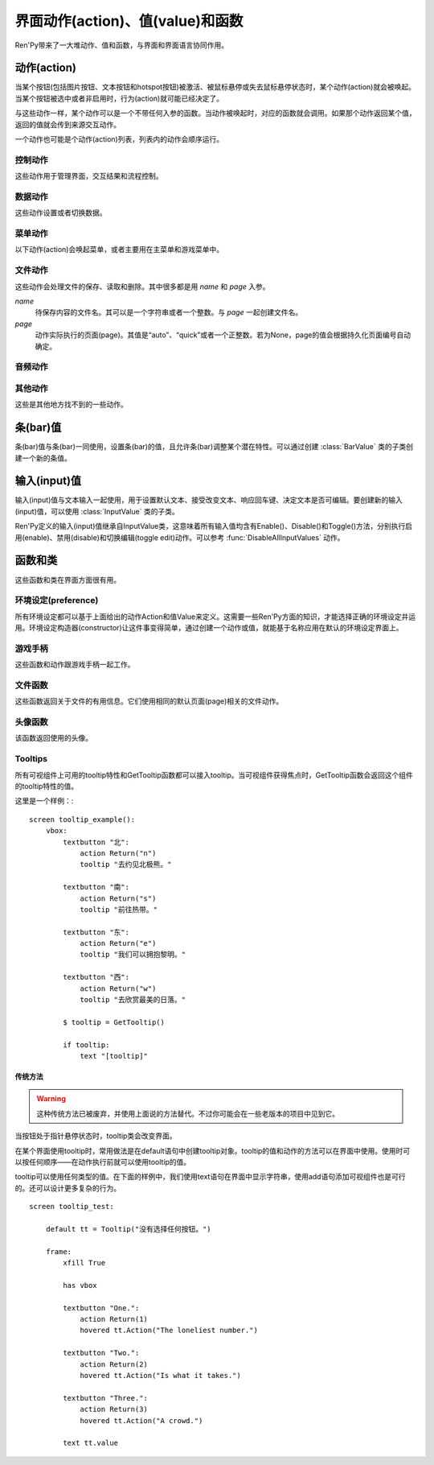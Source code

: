 .. _screen-actions-values-and-functions:

=====================================
界面动作(action)、值(value)和函数
=====================================

Ren'Py带来了一大堆动作、值和函数，与界面和界面语言协同作用。

.. _action:

动作(action)
=============

当某个按钮(包括图片按钮、文本按钮和hotspot按钮)被激活、被鼠标悬停或失去鼠标悬停状态时，某个动作(action)就会被唤起。当某个按钮被选中或者非启用时，行为(action)就可能已经决定了。

与这些动作一样，某个动作可以是一个不带任何入参的函数。当动作被唤起时，对应的函数就会调用。如果那个动作返回某个值，返回的值就会传到来源交互动作。

一个动作也可能是个动作(action)列表，列表内的动作会顺序运行。

.. _control-actions:

控制动作
---------------

这些动作用于管理界面，交互结果和流程控制。

.. function:: Call(label, *args, **kwargs)

  结束当前语句，并调用某个脚本标签(label)。入参和关键词参数会传给 :func:`renpy.call()` 。

.. function:: Hide(screen, transition=None)

  如果名为 *screen* 的界面已经显示，则隐藏这个界面。

  `transition`
    如果非None，隐藏界面时使用转场(transition)。

.. function:: Jump(label)

  触发主控流程转到脚本标签 *label* 处。

.. function:: NullAction(*args, **kwargs)

  不做任何事。

  可以用作某个按钮的“鼠标悬停/鼠标离开”事件响应，不执行任何动作。

.. function:: Return(value=None)

  使用提供的值返回给当前的互动行为，提供的值不可以为None。常用于菜单和imagemap，用来选择交互行为的返回值。如果使用的是 ``call screen`` 语句调用界面，返回值就会放置在 *_return* 变量中。

  如果出现在某个菜单中，值会返回给来源菜单。(这种情况下就需要返回None。)

.. function:: Show(screen, transition=None, *args, **kwargs)

  触发另一个界面的显示。 *screen* 是给定待显示的界面名。入参会传给正在显示的界面。

  如果 *transition* 非空，则会用作新界面显示时的转场效果。

.. function:: ShowTransient(screen, transition=None, *args, **kwargs)

  显示一个临时界面。临时界面会在当前交互完成后隐藏。入参会传给当前显示的界面。

  如果 *transition* 非空，则会用作新界面显示时的转场效果。

.. function:: ToggleScreen(screen, transition=None, *args, **kwargs)

  切换界面的可视性。如果某个界面当前没有显示，则会使用提供的入参显示那个界面。相反，则隐藏那个界面。

  如果 *transition* 非空，则会用作新界面显示时的转场效果。

.. _data-acitons:

数据动作
------------

这些动作设置或者切换数据。

.. function:: AddToSet(set, value)

  将 *value* 添加到 *set* 中。

  `set`
    待添加元素的集合。其可以是一个Python的集合或者列表数据列表。如果是列表的话，新增的值会追加到列表结尾。

  `value`
    待添加或追加的值。

.. function:: RemoveFromSet(set, value)

  将 *value* 从 *set* 中移除。

  `set`
    待移除元素的集合，可以是一个集(set)或者列表(list)型数据。

  `value`
    待移除的元素。

.. function:: SetDict(dict, key, value)

  将字典型数据 *dict* 中键值 *key* 对应的值设置为 *value* 。

.. function:: SetField(object, field, value)

  将某个对象的字段(field)设置为给定的值。 *object* 是目标对象， *field* 是待设置的域的名称的字符串， *value* 是需要设置成的值。

.. function:: SetScreenVariable(name, value)

  将与当前界面关联的变量 *name* 值设置为 *value* 。

.. function:: SetVariable(variable, value)

  将变量 *variable* 设置为 *value* 。

.. function:: ToggleDict(dict, key, true_value=None, false_value=None)

  切换 *dict* 中键 *key* 的值。“切换”的意思是，当对应的动作执行后，原布尔值取反。

  `true_value`
    如果非None，这就是我们使用的True值。

  `false_value`
    如果非None，这就是我们使用的False值。

.. function:: ToggleField(object, field, true_value=None, false_value=None)

  切换 *object* 上 *field* 的值。“切换”的意思是，当对应的动作执行后，原字段(field)上所有布尔值取反。

  `true_value`
    如果非None，这就是我们使用的True值。

  `false_value`
    如果非None，这就是我们使用的False值。

.. function:: ToggleScreenVariable(name, true_value=None, false_value=None)

  切换当前界面变量 *name* 的值。

  `true_value`
    如果非None，这就是我们使用的True值。

  `false_value`
    如果非None，这就是我们使用的False值。

.. function:: ToggleSetMembership(set, value)

  切换集 *set* 中 *value* 的成员。如果对应的值在集里不存在，会添加那个值到集合中。否则，就会移动那个值。

  带有这个动作的按钮会被标记为被选中(selected)状态，仅当那个值存在于集 *set* 中。

  `set`
    待添加或移除成员的集合。其可以是一个集(set)或列表(list)。如果是列表，就会在列表中结尾添加新元素。

  `value`
    需要添加的值。

.. function:: ToggleVariable(variable, true_value=None, false_value=None)

  切换 *variable* 。

  `true_value`
    如果非None，这就是我们使用的True值。

  `false_value`
    如果非None，这就是我们使用的False值。

.. _menu-actions:

菜单动作
------------

以下动作(action)会唤起菜单，或者主要用在主菜单和游戏菜单中。

.. function:: MainMenu(confirm=True)

  触发Ren'Py回到主菜单。

  `confirm`
    若为True，触发Ren'Py询问用户是否希望返回主菜单，而不是直接返回。

.. function:: Quit(confirm=None)

  退出游戏。

  `confirm`
    若为True，提示用户是否希望退出，而不是直接退出。若为None，仅当用户不处于主菜单时才询问。

.. function:: ShowMenu(screen=None, *args, **kwargs)

  如果不在游戏菜单中的话，就进入游戏菜单。如果已经处于游戏菜单，就显示某个界面或跳转到某个脚本标签(label)。

  *screen* 通常是某个界面的名称，使用界面机制显示。如果界面不存在，就会在 *screen* 后面加上“_screen”，并跳转到对应的脚本标签(label)处。

  - ShowMenu("load")
  - ShowMenu("save")
  - ShowMenu("preferences")

  也可以用来显示用户自定义的菜单界面。例如，创作者定义了一个名为“state”的界面，可以把“state”界面显示为游戏菜单的一部分，使用如下语句：

  - ShowMenu("stats")

  不带入参的ShowMenu语句默认进入游戏菜单。

  额外的入参和关键词参数会传给对应的界面。

.. function:: Start(label=u'start')

  让Ren'Py从菜单上下文跳转到目标名的脚本标签(label)处。主要用处是从主菜单开始新游戏。通常的用法如下：

  - Start() - 从start脚本标签(label)处开始。
  - Start("foo") - 从“foo”脚本标签(label)处开始。

.. _file-actions:

文件动作
------------

这些动作会处理文件的保存、读取和删除。其中很多都是用 `name` 和 `page` 入参。

`name`
    待保存内容的文件名。其可以是一个字符串或者一个整数。与 `page` 一起创建文件名。

`page`
    动作实际执行的页面(page)。其值是“auto”、“quick”或者一个正整数。若为None，page的值会根据持久化页面编号自动确定。

.. function:: FileAction(name, page=None, **kwargs)

  对文件“进行正确操作”。这意味着在load界面显示时进行文件读取操作，相反在save界面显示时进行文件保存操作。

  `name`
    存档或读档时，槽位的名称。如果为None，一个未被使用的槽位(基于当前时间的巨大数字)就会被使用。

  `page`
    存档或读档时使用的页面编号(page)。若为None，就使用当前页面。

  其他关键词入参会传给FileLoad或者FileSave。

.. function:: FileDelete(name, confirm=True, page=None)

  删除文件。

  `confirm`
    若为True，删除文件前提示用户确认。

.. function:: FileLoad(name, confirm=True, page=None, newest=True)

  读取文件。

  `name`
    读取的槽位名称。若为None，an unused slot the file will not be loadable。

  `confirm`
    如果为True且当前不在主菜单，在读取文件前提是用户确认。

  `page`
    文件读取的页面编号。如果为None，就是用当前页面。

  `newest`
    如果为True，按钮会被选中，前提是其为最新的文件。

  `cycle`
    忽略。

.. function:: FilePage(page)

  将文件页面设置为 *page* ，其可以是“auto”、“quick”或一个整数。

.. function:: FilePageNext(max=None, wrap=False)

  前往下一个文件页面(page)。

  `max`
    若该值存在，应该是整数，给定了我们前往的文件最大页面编号。

  `wrap`
    若为True，我们可以从文件最后的页面前往第一页面，前提是设置了页面最大编号。

.. function:: FilePagePrevious(max=None, wrap=False)

  前往上一个文件页面，前提是上一个页面存在的话。

  `max`
    若该值存在，应该是整数，给定了我们前往的文件最大页面编号。需要启用wrap。

  `wrap`
    若为True，我们可以从文件第一页面前往最后的页面，前提是设置了页面最大编号。

.. function:: FileSave(name, confirm=True, newest=True, page=None, cycle=False)

  保存文件。

  带槽位的按钮被选中，如果其被标记为最新存档文件。

  `name`
    待存档的槽位名。如果为None，一个未被使用的槽位(基于当前时间的巨大数字)就会被使用。

  `confirm`
    若为True，覆盖文件前提示用户确认。

  `newest`
    忽略。

  `page`
    槽位所在页面名称。若为None，使用当前页面。

  `cycle`
    如果为True，在提供的页面上存档会循环使用而并不会显示给用户看。config.quicksave_slots配置了循环使用的槽位。

.. function:: FileTakeScreenshot(*args, **kwargs)

  当游戏存档时，截取屏幕快照并使用。通常使用存档界面显示之前的界面截图，用作存档的快照。

.. function:: QuickLoad(confirm=True)

  快速读档。

  `confirm`
    若为True，且目前不在主菜单界面，读档前提是用户确认。

.. function:: QuickSave(message=u'Quick save complete.', newest=False)

  快速存档。

  `message`
    当快速存档完成时向用户显示的一条信息。

  `newest`
    设置为True用于标记快速存档为最新的存档。

.. _audio-acitons:

音频动作
-------------

.. function:: PauseAudio(channel, value=True)

  音频通道 *channel* 设置暂停标识(flag)。

  如果 *value* 为True，通道channel会暂停。相反，通道channel会从暂停恢复。如果值为“toggle”，暂停标识会进行切换，即布尔值进行“逻辑非”操作。

.. function:: Play(channel, file, selected=None, **kwargs)

  给定通道(channel)播放一个音频文件。

  `channel`
    播放使用的通道(channel)。

  `file`
    播放的文件。

  `selected`
    若为True，当文件在通道上播放时，使用这个动作的按钮会被标记为“被选中”。若为False，这个动作不会触发按钮启动播放。若为None，当通道是一个音乐(music)通道时按钮会被标记为“被选中”。

  其他关键词参数会被传给renpy.music.play()。

.. function:: Queue(channel, file, **kwargs)

  在给定的通道上将音频文件队列化。

  `channel`
    播放使用的通道(channel)。

  `file`
    播放的文件。

  其他关键词参数会被传给renpy.music.queue()。

.. function:: SetMixer(mixer, volume)

  将 *mixer* 的音量设置为 *value* 。

  `mixer`
    需要调整音量的混合器(mixer)。这个字符串通常是“music”、“sfx”或“voice”。

  `value`
    调整的目标音量值。是一个位于0.0至1.0闭区间内的数值。

.. function:: SetMute(mixer, mute)

  将一个或多个混合器设置为静音状态。当混合器静音时，与混合器关联的音频通道会停止播放音频。

  `mixer`
    给出单个混合器名称的字符串，或一个混合器列表名称的字符串列表。混合器名称通常是“music”、“sfx”或“voice”。

  `mute`
    若为True则静音混合器，若为False则取消混合器静音。

.. function:: Stop(channel, **kwargs)

  停用某个音频通道。

  `channel`
    停用的音频通道名。

  关键词参数会传给renpy.music.stop()。

.. function:: ToggleMute(mixer)

  切换混合器的静音状态。

  `mixer`
    单个混合器名称的字符串，或一个混合器列表名称的字符串列表。混合器名称通常是“music”、“sfx”或“voice”。

.. _other-actions:

其他动作
-------------

这些是其他地方找不到的一些动作。

.. function:: Confirm(prompt, yes, no=None, confirm_selected=False)

  提示用户进行确认的一种动作。如果用户点击了“是”，将执行 *yes* 动作。否则，执行 *no* 动作。

  `prompt`
    向用户显示的提示内容。

  `confirm_selected`
    若为True，当yes动作被色泽后，提示 *prompt* 依然会显示。若为False，也是默认值， *yes* 动作选中后提示就不再显示。

  这个动作的可用性和可选择性与 *yes* 动作相匹配。

.. function:: DisableAllInputValues()

  禁用所有活动的输入项。如果存在默认输入项的话，它将重新获得焦点。否则，任何输入项都不会获得焦点。

.. function:: Function(callable, *args, **kwargs)

  这个动作会使用 *args* 和 *kwargs* 调用 *callable* 。

  `callable`
    可调用的对象。

  `args`
    传给 *callable`* 的固定位置入参。

  `kwargs`
    传给 *callable* 的关键词入参。

  这个动作使用一个可选的 _update_screens 关键词参数，而且这个参数默认为True。参数为True时，函数返回后，互动行动会重新开始，各界面会更新。

  如果函数返回一个非空值，互动行为会停止并返回那个值。(使用call screen语句得到的返回值放置在 *_return* 变量中。)

.. function:: Help(help=None)

  显示帮助。

  如果定义过一个名为 ``help`` 的界面，使用 :func:`ShowMenu()` 就可以显示那个界面，并且 *help* 参数会被省略。

  `help`
    用于提供帮助的字符串。其被用于以下两种情况：

    - 如果存在一个对应名称的文本标签(label)，对应的标签会在新的上下文中被调用。
    - 否则，内嵌某个给定文件名称，并使用web浏览器打开。

  若 *help* 为None， :func:`config.help` 配置项会被用作默认值。

.. function:: HideInterface(*args, **kwargs)

  隐藏用户接口，直到出现用户点击事件。

.. function:: If(expression, true=None, false=None)

  根据 *expression* 的结果选择使用 *true* 或 *false* 的动作。这个函数用在基于某个表达式的结果选择执行动作。注意入参的默认值None，也可以用作一个动作，禁用某个按钮。

.. function:: InvertSelected(action)

  该动作将提供动作的选项状态反转，可以应用在别的方法上。

.. function:: MouseMove(x, y, duration=0)

  将鼠标指针移动到坐标 *x, y* 。如果设备没有鼠标指针，或者_preferences.mouse_move的值是False，那什么都不会发生。

  `duration`
    移动鼠标指针行为消耗的时间，单位为秒。这个时间段内，鼠标可能不会响应用户操作。

.. function:: Notify(message)

  使用 :func:`renpy.notify()` 函数显示 *message* 内容。

.. function:: OpenURL(url)

  触发 *url* 在web浏览器中打开。

.. function:: QueueEvent(event, up=False)

  使用 :func:`renpy.queue_event()` 将给定的事件消息加入到事件队列中。

.. function:: RestartStatement(*args, **kwargs)

  这个动作会触发Ren'Py回滚到当前语句之前，并再次执行当前语句。可以用在某些持久化变量改变后影响语句显示效果的情况。

  在菜单语境运行的话，等到用户退出并回到上一层语境时才会执行回滚动作。

.. function:: RollForward(*args, **kwargs)

  这个动作触发前滚，前提是前滚可行。否则，该动作是禁用状态。

.. function:: Rollback(*args, **kwargs)

  这个动作触发回滚，前提是回滚可行。否则，不会发生任何事。

.. function:: RollbackToIdentifier(identifier)

  这个动作触发回滚至某个标识符(identifier)。回滚标识符会作为HistoryEntry对象的一部分返回。

.. function:: Screenshot(*args, **kwargs)

  屏幕截图。

.. function:: SelectedIf(expression)

  这个动作允许某个表达式控制一个按钮是否被标记为选中状态。其应被用作包含一个或多个动作的列表的一部分。例如：

  ::

      # 如果mars_flag为True时，按钮会被选中
      textbutton "Marsopolis":
          action [ Jump("mars"), SelectedIf(mars_flag) ]

.. function:: SensitiveIf(expression)

  这个动作允许某个表达式控制一个按钮是否被标记为可用状态。其应被用作包含一个或多个动作的列表的一部分。例如：

  ::

      # 如果mars_flag为True时，按钮是可用的
      textbutton "Marsopolis":
          action [ Jump("mars"), SensitiveIf(mars_flag) ]

.. function:: Skip(fast=False, confirm=False)

  触发游戏开始使用跳过(skipping)。如果游戏处于菜单语境下，这个动作导致回到游戏界面。否则，这个动作启用跳过(skipping)。

  `fast`
    若该值为True，直接跳到下一个菜单选项。

  `confirm`
    若该值为True，在使用跳过(skipping)前需要用户确认。

.. function:: With(transition)

  触发 *transition* 生效。

.. _bar-values:

条(bar)值
==========

条(bar)值与条(bar)一同使用，设置条(bar)的值，且允许条(bar)调整某个潜在特性。可以通过创建 :class:`BarValue` 类的子类创建一个新的条值。

.. function:: AnimatedValue(value=0.0, range=1.0, delay=1.0, old_value=None)

  将某个值序列化，使用 *delay* 秒的时间将 *old_value* 的值转为 *value* 的值。

  `value`
    value值自身，是一个数值。

  `range`
    value值的范围，是一个数值。

  `delay`
    序列化value值的时间，单位为秒。默认值是1.0。

  `old_value`
    旧的value值。若为None，我们使用AnimatedValue想要替换的value值。否则，其会初始化为 *value* 的值。

.. function:: AudioPositionValue(channel=u'music', update_interval=0.1)

  显示在 *channel* 通道播放音频文件播放位置的值。

  `update_interval`
    值的更新频率，单位为秒。

.. function:: DictValue(dict, key, range, max_is_zero=False, style=u'bar', offset=0, step=None)

  允许用户使用字典型数据的键调整对应的值。

  `dict`
    字典。

  `key`
    键。

  `range`
    调整的数值范围。

  `max_is_zero`
    若为True，当键对应的值为0时，条(bar)值范围会调整为从1到0，所有其他值都会被降低到1。同样的，当条(bar)被设置成最大值时，键的值将设置为0。

  `style`
    创建的条(bar)的样式。

  `offset`
    添加到条值的一个偏移量。

  `step`
    调整条(bar)值的步进大小。若为空，默认为条(bar)的十分之一。

.. function:: FieldValue(object, field, range, max_is_zero=False, style=u'bar', offset=0, step=None)

  允许用户调整某个对象上字段(field)的条(bar)值。

  `object`
    调整的对象。

  `field`
    域(filed)名称的字符串。

  `range`
    可调整的范围。

  `max_is_zero`
    若为True，当键对应的值为0时，条(bar)值范围会调整为从1到0，所有其他值都会被降低到1。同样的，当条(bar)被设置成最大值时，域(filed)的值将设置为0。

    这偏向于某些内部使用。

  `style`
    创建的条(bar)的样式。

  `offset`
    添加到条值的一个偏移量。

  `step`
    调整条(bar)值的步进大小。若为空，默认为条(bar)的十分之一。

.. function:: MixerValue(mixer)

  音频混合器的值。

  `mixer`
    待调整的混合器名。通常是“music”、“sfx”或“voice”，创作者也可以创建新的混合器。

.. function:: ScreenVariableValue(variable, range, max_is_zero=False, style=u'bar', offset=0, step=None)

  用于调整界面变量值的条(bar)值。

  `variable`
    一个字符串，给出了待调整的变量名。

  `range`
    可调整的范围。

  `max_is_zero`
    若为True，当键对应的值为0时，条(bar)值范围会调整为从1到0，所有其他值都会被降低到1。同样的，当条(bar)被设置成最大值时，variable的值将设置为0。

    这偏向于某些内部使用。

  `style`
    创建的条(bar)的样式。

  `offset`
    添加到条值的一个偏移量。

  `step`
    调整条(bar)值的步进大小。若为空，默认为条(bar)的十分之一。

.. function:: StaticValue(value=0.0, range=1.0)

  这个动作允许某个值被指定为静态。

  `value`
    值自身，一个数值。

  `range`
    数值范围。

.. function:: VariableValue(variable, range, max_is_zero=False, style=u'bar', offset=0, step=None)

  允许用户调整默认存储区变量值的条(bar)值。

  `variable`
    一个字符串，给出了待调整的变量名。

  `range`
    可调整的范围。

  `max_is_zero`
    若为True，当键对应的值为0时，条(bar)值范围会调整为从1到0，所有其他值都会被降低到1。同样的，当条(bar)被设置成最大值时，variable的值将设置为0。

    这偏向于某些内部使用。

  `style`
    创建的条(bar)的样式。

  `offset`
    添加到条值的一个偏移量。

  `step`
    调整条(bar)值的步进大小。若为空，默认为条(bar)的十分之一。

.. function:: XScrollValue(viewport)

  根据给定的id，在当前界面水平滚动视口(viewport)的可调整值。视口(viewport)必须在条(bar)值出现前定义。

.. function:: YScrollValue(viewport)

  根据给定的id，在当前界面垂直滚动视口(viewport)的可调整值。视口(viewport)必须在条(bar)值出现前定义。

.. _input-values:

输入(input)值
==============

输入(input)值与文本输入一起使用，用于设置默认文本、接受改变文本、响应回车键、决定文本是否可编辑。要创建新的输入(input)值，可以使用 :class:`InputValue` 类的子类。

Ren'Py定义的输入(input)值继承自InputValue类，这意味着所有输入值均含有Enable()、Disable()和Toggle()方法，分别执行启用(enable)、禁用(disable)和切换编辑(toggle edit)动作。可以参考 :func:`DisableAllInputValues` 动作。

.. function:: DictInputValue(dict, key, default=True, returnable=False)

  将字典 *dict* 中键 *key* 的值更新的输入(input)值。

  `default`
    若为True，默认情况下输入可以被编辑。

  `returnable`
    若为True，当用户按下回车键，输入的值就会被返回。

.. function:: FieldInputValue(object, field, default=True, returnable=False)

  一个更新某个对象上字段(field)值的输入值。

  `field`
    域(filed)名称的字符串。

  `default`
    若为True，输入默认是可以被编辑的。

  `returnable`
    若为True，当用户按下回车键，输入的值就会被返回。

.. function:: FilePageNameInputValue(pattern=u'Page {}', auto=u'Automatic saves', quick=u'Quick saves', page=None, default=False)

  一个输入值用于更新文件页面(page)名。

  `pattern`
    用于页面(page)的默认名。使用Python风格的替换，例如花括号{}里的内容可以替换为页面(page)的编号。

  `auto`
    自动保存页面(page)的名称。

  `quick`
    快速保存页面(page)的名称。

  `page`
    若该参数存在，给出了要显示的页面(page)编号。通常该值设定为None，表示当前页面。

  `default`
    若为True，该输入默认可以被编辑。

.. function:: ScreenVariableInputValue(variable, default=True, returnable=False)

  一个更新变量的输入(input)值。

  `variable`
    待更新变量名，一个字符串。

  `default`
    若为True，该输入默认可以被编辑。

  `returnable`
    若为True，当用户按下回车键，输入的值就会被返回。

.. function:: VariableInputValue(variable, default=True, returnable=False)

  一个更新变量的输入(input)值。

  `variable`
    待更新变量名，一个字符串。

  `default`
    若为True，该输入默认可以被编辑。

  `returnable`
    若为True，当用户按下回车键，输入的值就会被返回。

.. _functions-and-classes:

函数和类
=====================

这些函数和类在界面方面很有用。

.. _preferences:

环境设定(preference)
---------------------

所有环境设定都可以基于上面给出的动作Action和值Value来定义。这需要一些Ren'Py方面的知识，才能选择正确的环境设定并运用。环境设定构造器(constructor)让这件事变得简单，通过创建一个动作或值，就能基于名称应用在默认的环境设定界面上。

.. function:: Preference(name, value=None, range=None)

  其从某项环境设定构造了合适的动作或者值。环境设定名称应该是在变准菜单中出现的名称，值应该是选项名、“toggle”轮询选项、一个指定的值，或者按钮的名称。

  可以与按钮和热区一起使用的动作如下：

  - Preference("display", "fullscreen") - 全屏模式显示。
  - Preference("display", "window") - 窗口模式显示，1倍大小。
  - Preference("display", 2.0) - 窗口模式显示，2倍大小。
  - Preference("display", "any window") - 用前一种窗口尺寸显示。
  - Preference("display", "toggle") - 切换显示模式。
  - Preference("transitions", "all") - 显示所有转场(transition)效果。
  - Preference("transitions", "none") - 不显示转场(transition)效果。
  - Preference("transitions", "toggle") - 切换转场(transition)效果。
  - Preference("video sprites", "show") - 显示所有视频精灵(sprite)。
  - Preference("video sprites", "hide") - 可能的话，将视频精灵(sprite)降格为图片显示。
  - Preference("video sprites", "toggle") - 切换图像降格行为。
  - Preference("show empty window", "show") - 允许“window show”和“window auto”语句在say语句之外显示一个空窗口。
  - Preference("show empty window", "hide") - 不允许“window show”和“window auto”语句在say语句之外显示一个空窗口。
  - Preference("show empty window", "toggle") - 切换上面两种情况。
  - Preference("text speed", 0) - 文本立刻显示。
  - Preference("text speed", 142) - 设置文本显示速度为每秒142字符。
  - Preference("joystick") - 显示joystick环境设定。
  - Preference("skip", "seen") - 只跳过看过的信息。
  - Preference("skip", "all") - 跳过所有信息，无论是否看过。
  - Preference("skip", "toggle") - 切换上面两种情况。
  - Preference("begin skipping") - 开始跳过(skipping)。
  - Preference("after choices", "skip") - 在选项后跳过。
  - Preference("after choices", "stop") - 在选项后停止跳过。
  - Preference("after choices", "toggle") - 切换上面两种情况。
  - Preference("auto-forward time", 0) - 将自动前进的时间设置为无限。
  - Preference("auto-forward time", 10) - 设置自动前进时间(单位为每秒250个字符)。
  - Preference("auto-forward", "enable") - 启用自动前进模式。
  - Preference("auto-forward", "disable") - 禁用自动前进模式。
  - Preference("auto-forward", "toggle") - 切换自动前进模式。
  - Preference("auto-forward after click", "enable") - 在一次点击后维持自动前进模式。
  - Preference("auto-forward after click", "disable") - 在一次点击后禁用自动前进模式。
  - Preference("auto-forward after click", "toggle") - 切换上面两种情况。
  - Preference("automatic move", "enable") - 启用自动鼠标模式。
  - Preference("automatic move", "disable") - 禁用自动鼠标模式。
  - Preference("automatic move", "toggle") - 切换自动鼠标模式。
  - Preference("wait for voice", "enable") - 自动前进时，等待当前语音播放完毕。
  - Preference("wait for voice", "disable") - 自动前进时，不等待当前语音播放完毕。
  - Preference("wait for voice", "toggle") - 切换语音等待模式。
  - Preference("voice sustain", "enable") - 当前互动行为中维持语音。
  - Preference("voice sustain", "disable") - 当前互动行为中不维持语音。
  - Preference("voice sustain", "toggle") - 切换语音维持模式。
  - Preference("music mute", "enable") - 音乐混合器静音。
  - Preference("music mute", "disable") - 取消音乐混合器静音。
  - Preference("music mute", "toggle") - 切换音乐静音状态。
  - Preference("sound mute", "enable") - 音效混合器静音。
  - Preference("sound mute", "disable") - 取消音效混合器静音。
  - Preference("sound mute", "toggle") - 切换音效静音状态。
  - Preference("voice mute", "enable") - 语音混合器静音。
  - Preference("voice mute", "disable") - 取消语音混合器静音。
  - Preference("voice mute", "toggle") - 切换语音静音状态。
  - Preference("mixer <mixer> mute", "enable") - 将指定的混合器静音。
  - Preference("mixer <mixer> mute", "disable") - 取消指定的混合器静音。
  - Preference("mixer <mixer> mute", "toggle") - 切换指定的混合器静音状态。
  - Preference("all mute", "enable") - 所有混合器静音。
  - Preference("all mute", "disable") - 取消所有混合器静音。
  - Preference("all mute", "toggle") - 切换所有混合器静音状态。
  - Preference("music volume", 0.5) - 设置音乐音量。
  - Preference("sound volume", 0.5) - 设置音效音量。
  - Preference("voice volume", 0.5) - 设置语音音量。
  - Preference("mixer <mixer> volume", 0.5) - 设置指定混合器音量。
  - Preference("emphasize audio", "enable") - 加强在config.emphasize_audio_channels中定义的音频通道。
  - Preference("emphasize audio", "disable") - 取消加强在config.emphasize_audio_channels中定义的音频通道。
  - Preference("emphasize audio", "toggle") - 切换音频加强状态。
  - Preference("self voicing", "enable") - 启用自动语音。
  - Preference("self voicing", "disable") - 禁用自动语音。
  - Preference("self voicing", "toggle") - 切换自动语音模式。
  - Preference("clipboard voicing", "enable") - 启用剪贴板语音。
  - Preference("clipboard voicing", "disable") - 禁用剪贴板语音。
  - Preference("clipboard voicing", "toggle") - 切换剪贴板语音状态。
  - Preference("debug voicing", "enable") - 启用自动语音debug。
  - Preference("debug voicing", "disable") - 禁用自动语音debug。
  - Preference("debug voicing", "toggle") - 切换自动语音debug状态。
  - Preference("rollback side", "left") - 触摸屏幕左侧触发回滚。
  - Preference("rollback side", "right") - 触摸屏幕右侧触发回滚。
  - Preference("rollback side", "disable") - 触摸屏幕不触发回滚。
  - Preference("gl powersave", True) - 使用省电模式降低帧率。
  - Preference("gl powersave", False) - 不使用省电模式降低帧率。
  - Preference("gl powersave", "auto") - 使用电池情况下自动启用省电模式。
  - Preference("gl framerate", None) - 运行时显示帧率。
  - Preference("gl framerate", 60) - 在给定的帧率下运行。
  - Preference("gl tearing", True) - (设备性能不足时)拖慢而不是跳帧。
  - Preference("gl tearing", False) - (设备性能不足时)跳帧而不是拖慢。

  可以与条(bar)一起使用的值如下：

  - Preference("text speed")
  - Preference("auto-forward time")
  - Preference("music volume")
  - Preference("sound volume")
  - Preference("voice volume")
  - Preference("mixer <mixer> volume")

  *range* 参数可以给出某个条(bar)的数值范围。“text speed”的默认值是200cps。“auto-forward time”的默认值是每段文本30秒。

.. _gamepad:

游戏手柄
---------

这些函数和动作跟游戏手柄一起工作。

.. function:: GamepadCalibrate()

  调用手柄校正的动作。

.. function:: GamepadExists(developer=True)

  检测手柄是否存在的函数。存在返回True，不存在返回False。

  `developer`
    强制该函数返回True，config.developer必须配置为True。

.. _file-functions:

文件函数
--------------

这些函数返回关于文件的有用信息。它们使用相同的默认页面(page)相关的文件动作。

.. function:: FileCurrentPage()

  将当前文件页面(page)以字符串返回。

.. function:: FileCurrentScreenshot(empty=None, **properties)

  一个显示屏幕截图的可显示控件。其将保存你在当前文件中，前提是进入了菜单或使用 :func:`FileTakeScreenshot()` 采集了屏幕截图。

  如果没有当前屏幕截图，对应的位置上显示 *empty* 的图像。(如果 *empty* 是空值None，默认为 :func:`Null()` 。)

.. function:: FileJson(name, key=None, empty=None, missing=None, page=None)

  截图与文件 *name* 关联的Json信息。

  如果 *key* 为None，返回整个Json对象。如果存档槽位为空，则返回 *empty* 。

  如果 *key* 不为空，则返回json[key]，前提是 *key* 在存档json对象中有定义。如果存档存在但不包含 *key* ，就返回 *missing* 。如果存档槽位为空，则返回 *empty* 。

  使用 :func:`config.save_json_callbacks` 注册的回调函数可以用于在存档槽位中添加Json。

.. function:: FileLoadable(name, page=None)

  该函数在文件可加载的情况下返回True，否则返回False。

.. function:: FileNewest(name, page=None)

  如果文件是最新版本返回True，否则返回False。

.. function:: FilePageName(auto=u'a', quick=u'q')

  以字符串形式返回当前文件页面(page)名称。如果是一个普通页面(page)，该函数返回页面编号。否则，返回 *auto* 或 *quick* 。

.. function:: FileSaveName(name, empty=u'', page=None)

  返回文件保存时生效的存档名，如果文件不存在则返回 *empty* 。

.. function:: FileScreenshot(name, empty=None, page=None)

  返回给定那个文件相关的屏幕截图。如果文件不能加载，返回 *empty* ，前提 *empty* 的值不是None。在文件不能加载且 *empty* 为空的情况下，一个空的可视组件会被创建。

  返回值是一个可显示对象。

.. function:: FileSlotName(slot, slots_per_page, auto=u'a', quick=u'q', format=u'%s%d')

  返回编号后的槽位名。前提是普通页面(page)下的槽位都按顺序从1开始编号，并且页面也从1开始编号。当槽位编号为2，每个页面槽位数(slots_per_page)为10，其他变量都是默认值的情况下：

  - 显示第一页面时，返回“2”。
  - 显示第二页面时，返回“12”。
  - 显示自动页面时，返回“a2”。
  - 显示快速存档页面时，返回“q2”。

  `slot`
    接入的槽位编号。

  `slots_per_page`
    每页槽位数量。

  `auto`
    自动存档页面的前缀。

  `quick`
    快速存档页面的前缀。

  `format`
    格式代码。包含两部分：一个页面前缀字符串，一个槽位编号整数。

.. function:: FileTime(name, format=u'%b %d, %H:%M', empty=u'', page=None)

  返回文件保存时间，格式根据 *format* 显示。如果未找到文件，返回 *empty* 。

  返回值是一个字符串。

.. function:: FileUsedSlots(page=None, highest_first=True)

  返回页面上所有可用的经过编号的文件列表。

  `page`
    待扫描的页面名。若为None，就使用当前页面。

  `highest_first`
    若为True，列表内文件按编号从大到小排序。否则，列表内文件按编号从小到大排序。

.. _side-image-functions:

头像函数
--------------------

该函数返回使用的头像。

.. function:: SideImage()

  返回与当前发言角色相关的头像。如果头像不存在则返回一个空的可视组件。

.. _tooltips:

Tooltips
--------

所有可视组件上可用的tooltip特性和GetTooltip函数都可以接入tooltip。当可视组件获得焦点时，GetTooltip函数会返回这个组件的tooltip特性的值。

这里是一个样例：::

    screen tooltip_example():
        vbox:
            textbutton "北":
                action Return("n")
                tooltip "去约见北极熊。"

            textbutton "南":
                action Return("s")
                tooltip "前往热带。"

            textbutton "东":
                action Return("e")
                tooltip "我们可以拥抱黎明。"

            textbutton "西":
                action Return("w")
                tooltip "去欣赏最美的日落。"

            $ tooltip = GetTooltip()

            if tooltip:
                text "[tooltip]"


.. function:: GetTooltip(screen=None)

  返回当前获得焦点的可视组件的tooltip，如果可视组件未获得焦点则返回None。

  `screen`
    如果非空，这个参数应该是某个界面的名称或者标签(tag)。如果获得焦点的可视组件是界面的一部分，则该函数只返回tooltip。

.. _legacy:

传统方法
^^^^^^^^^^

.. warning:: 这种传统方法已被废弃，并使用上面说的方法替代。不过你可能会在一些老版本的项目中见到它。

当按钮处于指针悬停状态时，tooltip类会改变界面。

.. function:: class Tooltip(default)

  当鼠标指针悬停在某个区域上时，一个tooltip对象可以用于提示对应界面的功能。

  tooltip对象有一个 ``value`` 域，当tooltip对象被创建时会通过构造器传入 *default* 作为默认值。当通过tooltip创建的某个按钮动作被使用时，value域就会根据关联的动作改变对应值。

  .. function:: Action(value)

    将按钮的hovered特性对应的动作返回。当按钮处于指针悬停状态时，tooltip的value域会被设置为 *value* 。当按钮失去焦点时，tooltip的value域会恢复为默认值。

在某个界面使用tooltip时，常用做法是在default语句中创建tooltip对象。tooltip的值和动作的方法可以在界面中使用。使用时可以按任何顺序——在动作执行前就可以使用tooltip的值。

tooltip可以使用任何类型的值。在下面的样例中，我们使用text语句在界面中显示字符串，使用add语句添加可视组件也是可行的。还可以设计更多复杂的行为。

::

    screen tooltip_test:

        default tt = Tooltip("没有选择任何按钮。")

        frame:
            xfill True

            has vbox

            textbutton "One.":
                action Return(1)
                hovered tt.Action("The loneliest number.")

            textbutton "Two.":
                action Return(2)
                hovered tt.Action("Is what it takes.")

            textbutton "Three.":
                action Return(3)
                hovered tt.Action("A crowd.")

            text tt.value
